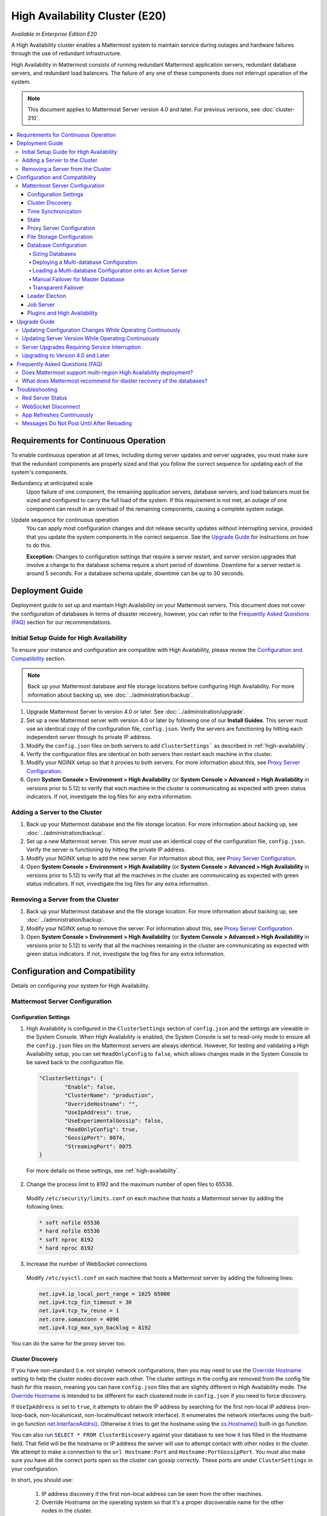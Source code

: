 High Availability Cluster (E20)
===============================

*Available in Enterprise Edition E20*

A High Availability cluster enables a Mattermost system to maintain service during outages and hardware failures through the use of redundant infrastructure.

High Availability in Mattermost consists of running redundant Mattermost application servers, redundant database servers, and redundant load balancers. The failure of any one of these components does not interrupt operation of the system.

.. note::
  This document applies to Mattermost Server version 4.0 and later. For previous versions, see :doc:`cluster-310`.

.. contents::
  :backlinks: top
  :local:

Requirements for Continuous Operation
-------------------------------------

To enable continuous operation at all times, including during server updates and server upgrades, you must make sure that the redundant components are properly sized and that you follow the correct sequence for updating each of the system's components.

Redundancy at anticipated scale
  Upon failure of one component, the remaining application servers, database servers, and load balancers must be sized and configured to carry the full load of the system. If this requirement is not met, an outage of one component can result in an overload of the remaining components, causing a complete system outage.

Update sequence for continuous operation
  You can apply most configuration changes and dot release security updates without interrupting service, provided that you update the system components in the correct sequence. See the `Upgrade Guide`_ for instructions on how to do this.

  **Exception:** Changes to configuration settings that require a server restart, and server version upgrades that involve a change to the database schema require a short period of downtime. Downtime for a server restart is around 5 seconds. For a database schema update, downtime can be up to 30 seconds.

Deployment Guide
----------------

Deployment guide to set up and maintain High Availability on your Mattermost servers. This document does not cover the configuration of databases in terms of disaster recovery, however, you can refer to the `Frequently Asked Questions (FAQ)`_ section for our recommendations.

Initial Setup Guide for High Availability
~~~~~~~~~~~~~~~~~~~~~~~~~~~~~~~~~~~~~~~~~

To ensure your instance and configuration are compatible with High Availability, please review the `Configuration and Compatibility`_ section.

.. note::
  Back up your Mattermost database and file storage locations before configuring High Availability. For more information about backing up, see :doc:`../administration/backup`.

1. Upgrade Mattermost Server to version 4.0 or later. See :doc:`../administration/upgrade`.
2. Set up a new Mattermost server with version 4.0 or later by following one of our **Install Guides**. This server must use an identical copy of the configuration file, ``config.json``. Verify the servers are functioning by hitting each independent server through its private IP address.
3. Modify the ``config.json`` files on both servers to add ``ClusterSettings``` as described in :ref:`high-availability`.
4. Verify the configuration files are identical on both servers then restart each machine in the cluster.
5. Modify your NGINX setup so that it proxies to both servers. For more information about this, see `Proxy Server Configuration`_.
6. Open **System Console > Environment > High Availability** (or **System Console > Advanced > High Availability** in versions prior to 5.12) to verify that each machine in the cluster is communicating as expected with green status indicators. If not, investigate the log files for any extra information.

Adding a Server to the Cluster
~~~~~~~~~~~~~~~~~~~~~~~~~~~~~~

1. Back up your Mattermost database and the file storage location. For more information about backing up, see :doc:`../administration/backup`.
2. Set up a new Mattermost server. This server must use an identical copy of the configuration file, ``config.json``. Verify the server is functioning by hitting the private IP address.
3. Modify your NGINX setup to add the new server. For information about this, see `Proxy Server Configuration`_.
4. Open **System Console > Environment > High Availability** (or **System Console > Advanced > High Availability** in versions prior to 5.12) to verify that all the machines in the cluster are communicating as expected with green status indicators. If not, investigate the log files for any extra information.

Removing a Server from the Cluster
~~~~~~~~~~~~~~~~~~~~~~~~~~~~~~~~~~

1. Back up your Mattermost database and the file storage location. For more information about backing up, see :doc:`../administration/backup`.
2. Modify your NGINX setup to remove the server. For information about this, see `Proxy Server Configuration`_.
3. Open **System Console > Environment > High Availability** (or **System Console > Advanced > High Availability** in versions prior to 5.12) to verify that all the machines remaining in the cluster are communicating as expected with green status indicators. If not, investigate the log files for any extra information.

Configuration and Compatibility
-------------------------------

Details on configuring your system for High Availability.

Mattermost Server Configuration
~~~~~~~~~~~~~~~~~~~~~~~~~~~~~~~

Configuration Settings
^^^^^^^^^^^^^^^^^^^^^^

1. High Availability is configured in the ``ClusterSettings`` section of ``config.json`` and the settings are viewable in the System Console. When High Availability is enabled, the System Console is set to read-only mode to ensure all the ``config.json`` files on the Mattermost servers are always identical. However, for testing and validating a High Availability setup, you can set ``ReadOnlyConfig`` to ``false``, which allows changes made in the System Console to be saved back to the configuration file.

  .. code-block:: none

    "ClusterSettings": {
            "Enable": false,
            "ClusterName": "production",
            "OverrideHostname": "",
            "UseIpAddress": true,
            "UseExperimentalGossip": false,
            "ReadOnlyConfig": true,
            "GossipPort": 8074,
            "StreamingPort": 8075
    }

  For more details on these settings, see :ref:`high-availability`.

2. Change the process limit to 8192 and the maximum number of open files to 65536.

  Modify ``/etc/security/limits.conf`` on each machine that hosts a Mattermost server by adding the following lines:

  .. code-block:: none

    * soft nofile 65536
    * hard nofile 65536
    * soft nproc 8192
    * hard nproc 8192

3. Increase the number of WebSocket connections

  Modify ``/etc/sysctl.conf`` on each machine that hosts a Mattermost server by adding the following lines:

  .. code-block:: none

    net.ipv4.ip_local_port_range = 1025 65000
    net.ipv4.tcp_fin_timeout = 30
    net.ipv4.tcp_tw_reuse = 1
    net.core.somaxconn = 4096
    net.ipv4.tcp_max_syn_backlog = 8192

You can do the same for the proxy server too.

Cluster Discovery
^^^^^^^^^^^^^^^^^

If you have non-standard (i.e. not simple) network configurations, then you may need to use the `Override Hostname <https://docs.mattermost.com/administration/config-settings.html#override-hostname>`_ setting to help the cluster nodes discover each other. The cluster settings in the config are removed from the config file hash for this reason, meaning you can have ``config.json`` files that are slightly different in High Availability mode. The `Override Hostname <https://docs.mattermost.com/administration/config-settings.html#override-hostname>`_ is intended to be different for each clustered node in ``config.json`` if you need to force discovery.

If ``UseIpAddress`` is set to ``true``, it attempts to obtain the IP address by searching for the first non-local IP address (non-loop-back, non-localunicast, non-localmulticast network interface). It enumerates the network interfaces using the built-in go function `net.InterfaceAddrs() <https://golang.org/pkg/net/#InterfaceAddrs>`_. Otherwise it tries to get the hostname using the `os.Hostname() <https://golang.org/pkg/os/#Hostname>`_ built-in go function.

You can also run ``SELECT * FROM ClusterDiscovery`` against your database to see how it has filled in the Hostname field. That field will be the hostname or IP address the server will use to attempt contact with other nodes in the cluster. We attempt to make a connection to the ``url Hostname:Port`` and ``Hostname:PortGossipPort``. You must also make sure you have all the correct ports open so the cluster can gossip correctly. These ports are under ``ClusterSettings`` in your configuration.

In short, you should use:

 1. IP address discovery if the first non-local address can be seen from the other machines.
 2. Override Hostname on the operating system so that it's a proper discoverable name for the other nodes in the cluster.
 3. Override Hostname in ``config.json`` if the above steps do not work. You can put an IP address in this field if needed. The ``config.json`` will be different for each cluster node.

Time Synchronization
^^^^^^^^^^^^^^^^^^^^

Each server in the cluster must have the Network Time Protocol daemon ``ntpd`` running so that messages are posted in the correct order.

State
^^^^^

The Mattermost Server is designed to have very little state to allow for horizontal scaling. The items in state considered for scaling Mattermost are listed below:

- In memory session cache for quick validation and channel access.
- In memory online/offline cache for quick response.
- System configuration file that is loaded and stored in memory.
- WebSocket connections from clients used to send messages.

When the Mattermost server is configured for High Availability, the servers  use an inter-node communication protocol on a different listening address to keep the state in sync. When a state changes it is written back to the database and an inter-node message is sent to notify the other servers of the state change. The true state of the items can always be read from the database. Mattermost also uses inter-node communication to forward WebSocket messages to the other servers in the cluster for real-time messages such as “[User X] is typing.”

Proxy Server Configuration
^^^^^^^^^^^^^^^^^^^^^^^^^^

The proxy server exposes the cluster of Mattermost servers to the outside world. The Mattermost servers are designed for use with a proxy server such as NGINX, a hardware load balancer, or a cloud service like Amazon Elastic Load Balancer.

If you want to monitor the server with a health check you can use ``http://10.10.10.2/api/v4/system/ping`` and check the response for ``Status 200``, indicating success. Use this health check route to mark the server *in-service* or *out-of-service*.

A sample configuration for NGINX is provided below. It assumes that you have two Mattermost servers running on private IP addresses of ``10.10.10.2`` and ``10.10.10.4``.

.. code-block:: none

    upstream backend {
            server 10.10.10.2:8065;
            server 10.10.10.4:8065;
      }

      server {
          server_name mattermost.example.com;

          location ~ /api/v[0-9]+/(users/)?websocket$ {
                proxy_set_header Upgrade $http_upgrade;
                proxy_set_header Connection "upgrade";
                client_max_body_size 50M;
                proxy_set_header Host $http_host;
                proxy_set_header X-Real-IP $remote_addr;
                proxy_set_header X-Forwarded-For $proxy_add_x_forwarded_for;
                proxy_set_header X-Forwarded-Proto $scheme;
                proxy_set_header X-Frame-Options SAMEORIGIN;
                proxy_buffers 256 16k;
                proxy_buffer_size 16k;
                proxy_read_timeout 600s;
                proxy_pass http://backend;
          }

          location / {
                client_max_body_size 50M;
                proxy_set_header Upgrade $http_upgrade;
                proxy_set_header Connection "upgrade";
                proxy_set_header Host $http_host;
                proxy_set_header X-Real-IP $remote_addr;
                proxy_set_header X-Forwarded-For $proxy_add_x_forwarded_for;
                proxy_set_header X-Forwarded-Proto $scheme;
                proxy_set_header X-Frame-Options SAMEORIGIN;
                proxy_pass http://backend;
          }
    }

You can use multiple proxy servers to limit a single point of failure, but that is beyond the scope of this documentation.

File Storage Configuration
^^^^^^^^^^^^^^^^^^^^^^^^^^

.. note::
  1. File storage is assumed to be shared between all the machines that are using services such as NAS or Amazon S3.
  2. If ``"DriverName": "local"`` is used then the directory at ``"FileSettings":`` ``"Directory": "./data/"`` is expected to be a NAS location mapped as a local directory, otherwise high availability will not function correctly and may corrupt your file storage.
  3. If you’re using Amazon S3 or MinIO for file storage then no other configuration is required.

If you’re using the Compliance Reports feature in Enterprise Edition E20, you need to configure the ``"ComplianceSettings":`` ``"Directory": "./data/",`` to share between all machines or the reports will only be available from the System Console on the local Mattermost server.

Migrating to NAS or S3 from local storage is beyond the scope of this document.

Database Configuration
^^^^^^^^^^^^^^^^^^^^^^

Use the read replica feature to scale the database. The Mattermost server can be set up to use one master database and multiple read replica databases. Mattermost distributes read requests across all databases, and sends write requests to the master database, and those changes are then sent to update the read replicas.

On large deployments, consider using the search replica feature to isolate search queries onto one or more database servers. A search replica is similar to a read replica, but is used only for handling search queries.

If there are no search replicas, the server uses the read replicas instead. Similarly, if there are no read replicas, the server falls back to master.

Sizing Databases
````````````````

For information about sizing database servers, see :ref:`hardware-sizing-for-enterprise`.

In a master/slave environment, make sure to size the slave machine to take 100% of the load in the event that the master machine goes down and you need to fail over.

Deploying a Multi-database Configuration
````````````````````````````````````````

To configure a multi-database Mattermost server:

1. Update the ``DataSource`` setting in ``config.json`` with a connection string to your master database server. The connection string is based on the database type set in ``DriverName``, either ``postgres`` or ``mysql``.
2. Update the ``DataSourceReplicas`` setting in ``config.json`` with a series of connection strings to your database read replica servers in the format ``["readreplica1", "readreplica2"]``. Each connection should also be compatible with the ``DriverName`` setting.

Here's an example ``SqlSettings`` block for one master and two read replicas:

  "SqlSettings": {
        "DriverName": "mysql",
        "DataSource": "master_user:master_password@tcp(master.server)/mattermost?charset=utf8mb4,utf8\u0026readTimeout=30s\u0026writeTimeout=30s",
        "DataSourceReplicas": ["slave_user:slave_password@tcp(replica1.server)/mattermost?charset=utf8mb4,utf8\u0026readTimeout=30s\u0026writeTimeout=30s","slave_user:slave_password@tcp(replica2.server)/mattermost?charset=utf8mb4,utf8\u0026readTimeout=30s\u0026writeTimeout=30s"],
        "DataSourceSearchReplicas": [],
        "MaxIdleConns": 20,
        "MaxOpenConns": 300,
        "Trace": false,
        "AtRestEncryptKey": "",
        "QueryTimeout": 30
    }  

The new settings can be applied by either stopping and starting the server, or by loading the configuration settings as described in the next section.

Once loaded, database write requests are sent to the master database and read requests are distributed among the other databases in the list.

Loading a Multi-database Configuration onto an Active Server
````````````````````````````````````````````````````````````

After a multi-database configuration has been defined in ``config.json``, the following procedure can be used to apply the settings without shutting down the Mattermost server:

1. Go to **System Console > Environment > Web Server** and click **Reload Configuration from Disk** (or **System Console > Configuration** in versions prior to 5.12) to reload configuration settings for the Mattermost server from ``config.json``.
2. Go to **System Console > Environment > Database** and click **Recycle Database Connections** (or **System Console > Database** in versions prior to 5.12) to take down existing database connections and set up new connections in the multi-database configuration.

While the connection settings are changing, there might be a brief moment when writes to the master database are unsuccessful. The process waits for all existing connections to finish and starts serving new requests with the new connections. End users attempting to send messages while the switch is happening will have an experience similar to losing connection to the Mattermost server.

Manual Failover for Master Database
```````````````````````````````````

If the need arises to switch from the current master database - for example, if it is running out of disk space, or requires maintenance updates, or for other reasons - you can switch Mattermost server to use one of its read replicas as a master database by updating ``DataSource`` in ``config.json``.

To apply the settings without shutting down the Mattermost server:

1. Go to **System Console > Environment > Web Server** (or **System Console > Configuration** in versions prior to 5.12) and click **Reload Configuration from Disk** to reload configuration settings for the Mattermost server from ``config.json``.
2. Go to **System Console > Environment > Database** (or **System Console > Database** in versions prior to 5.12)and click **Recycle Database Connections** to take down existing database connections and set up new connections in the multi-database configuration.

While the connection settings are changing, there might be a brief moment when writes to the master database are unsuccessful. The process waits for all existing connections to finish and starts serving new requests with the new connections. End users attempting to send messages while the switch is happening can have an experience similar to losing connection to the Mattermost server.

Transparent Failover
````````````````````

The database can be configured for High Availability and transparent failover use the existing database technologies. We recommend MySQL Clustering, Postgres Clustering, or Amazon Aurora. Database transparent failover is beyond the scope of this documentation.

Leader Election
^^^^^^^^^^^^^^^^

In Mattermost v4.2 and later, a cluster leader election process assigns any scheduled task such as LDAP sync to run on a single node in a multi-node cluster environment.

The process is based on a widely used `bully leader election algorithm <https://en.wikipedia.org/wiki/Bully_algorithm>`__ where the process with the lowest node ID number from amongst the non-failed processes is selected as the leader.

Job Server
^^^^^^^^^^^

Mattermost runs periodic tasks via the `job server <https://docs.mattermost.com/administration/config-settings.html#jobs>`__. These tasks include:

 - LDAP sync
 - Data retention
 - Compliance exports
 - Elasticsearch indexing

Make sure you have set ``JobSettings.RunScheduler`` to ``true`` in ``config.json`` for all app and job servers in the cluster. The cluster leader will then be responsible for scheduling recurring jobs.

.. note::

  It is strongly recommended not to change this setting from the default setting of ``true`` as this prevents the ``ClusterLeader`` from being able to run the scheduler. As a result, recurring jobs such as LDAP sync, Compliance Export, and data retention will no longer be scheduled.

In previous Mattermost Server versions, and this documentation, the instructions stated to run the Job Server with ``RunScheduler: false``. The cluster design has evolved and this is no longer the case.

Plugins and High Availability
^^^^^^^^^^^^^^^^^^^^^^^^^^^^^

As of Mattermost 5.14, when you install or upgrade a plugin, it is propagated across the servers in the cluster automatically.

File storage is assumed to be shared between all the machines that are using services such as NAS or Amazon S3.

If ``"DriverName": "local"`` is used then the directory at ``"FileSettings":`` ``"Directory": "./data/"`` is expected to be a NAS location mapped as a local directory. If this is not the case High Availability will not function correctly and may corrupt your file storage.

Note a slight behavior change in 5.15: When you reinstall a plugin in 5.14, the previous **Enabled** or **Disabled** state is retained. As of 5.15, a reinstalled plugin's initial state is **Disabled**.

Upgrade Guide
-------------

An update is an incremental change to Mattermost server that fixes bugs or performance issues. An upgrade adds new or improved functionality to the server.

Updating Configuration Changes While Operating Continuously
~~~~~~~~~~~~~~~~~~~~~~~~~~~~~~~~~~~~~~~~~~~~~~~~~~~~~~~~~~~

A service interruption is not required for most configuration updates. See `Server Upgrades Requiring Service Interruption`_ for a list of configuration updates that require a service interruption.

You can apply updates during a period of low load, but if your High Availability cluster is sized correctly, you can do it at any time. The system downtime is brief, and depends on the number of Mattermost servers in your cluster. Note that you are not restarting the machines, only the Mattermost server applications. A Mattermost server restart generally takes about 5 seconds.

.. note::

  Do not modify configuration settings through the System Console. Otherwise you will have two servers with different ``config.json`` files in a High Availability cluster causing a refresh every time a user connects to a different app server.

1. Make a backup of your existing ``config.json`` file.
2. For one of the Mattermost servers, make the configuration changes to ``config.json`` and save the file. Do not reload the file yet.
3. Copy the ``config.json`` file to the other servers.
4. Shut down Mattermost on all but one server.
5. Reload the configuration file on the server that is still running. Go to in prior versions or **System Console > Environment > Web Server** (or  **System Console > Configuration** in versions prior to 5.12) and click **Reload Configuration from Disk**
6. Start the other servers.

Updating Server Version While Operating Continuously
~~~~~~~~~~~~~~~~~~~~~~~~~~~~~~~~~~~~~~~~~~~~~~~~~~~~

A service interruption is not required for security patch dot releases of the Mattermost server.

You can apply updates during a period when the anticipated load is small enough that one server can carry the full load of the system during the update.

.. note::

  We only support a one minor version difference between the server versions when performing a rolling upgrade (for example v5.27.1 + v5.27.2 or v5.26.4 + v5.27.1 is supported, whereas v5.25.5 + v5.27.0 is not supported). Running two different versions of Mattermost in your cluster should not be done outside of an upgrade scenario.

Note that you are not restarting the machines, only the Mattermost server applications. A Mattermost server restart generally takes about 5 seconds.

1. Review the upgrade procedure in the *Upgrade Enterprise Edition* section of :doc:`../administration/upgrade`.
2. Make a backup of your existing ``config.json`` file.
3. Set your proxy to move all new requests to a single server. If you are using NGINX and it's configured with an upstream backend section in ``/etc/nginx/sites-available/mattermost`` then comment out all but the one server that you intend to update first, and reload NGINX.
4. Shut down Mattermost on each server except the one that you are updating first.
5. Update each Mattermost instance that is shut down.
6. On each server, replace the new ``config.json`` file with your backed up copy.
7. Start the Mattermost servers.
8. Repeat the update procedure for the server that was left running.

Server Upgrades Requiring Service Interruption
~~~~~~~~~~~~~~~~~~~~~~~~~~~~~~~~~~~~~~~~~~~~~~~

A service interruption is required when the upgrade includes a change to the database schema or when a change to ``config.json`` requires a server restart, such as when making the following changes:

  * Default Server Language
  * Rate Limiting
  * Webserver Mode
  * Database
  * High Availability

If the upgrade includes a change to the database schema, the database is upgraded by the first server that starts.

Apply upgrades during a period of low load. The system downtime is brief, and depends on the number of Mattermost servers in your cluster. Note that you are not restarting the machines, only the Mattermost server applications.

1. Review the upgrade procedure in the *Upgrade Enterprise Edition* section of :doc:`../administration/upgrade`.
2. Make a backup of your existing ``config.json`` file.
3. Stop NGINX.
4. Upgrade each Mattermost instance.
5. On each server, replace the new ``config.json`` file with your backed up copy.
6. Start one of the Mattermost servers.
7. When the server is running, start the other servers.
8. Restart NGINX.

Upgrading to Version 4.0 and Later
~~~~~~~~~~~~~~~~~~~~~~~~~~~~~~~~~~

Starting with Mattermost Server version 4.0, when a server starts up it can automatically discover other servers in the same cluster. You can add and remove servers without the need to make changes to the configuration file, ``config.json``. To support this capability, new items were added to the ``ClusterSettings`` section of ``config.json``. When upgrading from 3.10 or earlier to 4.0 or later, you must manually add the new items to your existing ``config.json``.

1. Review the upgrade procedure in :doc:`../administration/upgrade`.
2. Make a backup of your existing ``config.json`` file.
3. Revise your existing ``config.json`` to update the ``ClusterSettings`` section. The following settings should work in most cases:

  .. code-block:: none

    "ClusterSettings": {
        "Enable": true,
        "ClusterName": "production",
        "OverrideHostname": "",
        "UseIpAddress": true,
        "UseExperimentalGossip": false,
        "ReadOnlyConfig": true,
        "GossipPort": 8074,
        "StreamingPort": 8075
    },

  For more information about these settings, see :ref:`high-availability`.
4. Stop NGINX.
5. Upgrade each Mattermost instance.
6. On each server, replace the new ``config.json`` file with your modified version.
7. Start one of the Mattermost servers.
8. When the server is running, start the other servers.
9. Restart NGINX.

Frequently Asked Questions (FAQ)
---------------------------------

Does Mattermost support multi-region High Availability deployment?
~~~~~~~~~~~~~~~~~~~~~~~~~~~~~~~~~~~~~~~~~~~~~~~~~~~~~~~~~~~~~~~~~~~~

Yes. Although not officially tested, you can set up a cluster across AWS regions, for example, and it should work without issues.

What does Mattermost recommend for diaster recovery of the databases?
~~~~~~~~~~~~~~~~~~~~~~~~~~~~~~~~~~~~~~~~~~~~~~~~~~~~~~~~~~~~~~~~~~~~~

When deploying Mattermost in a High Availability configuration, we recommend using a database load balancer between Mattermost and your database. Depending on your deployment this needs more or less consideration.

For example, if deploying Mattermost on AWS with Amazon Aurora we recommend utilizing multiple Availability Zones.

When deploying Mattermost on your own cluster please refer to your IT team for a solution best suited for your existing architecture.

Troubleshooting
---------------

Red Server Status
~~~~~~~~~~~~~~~~~

When High Availability is enabled, the System Console displays the server status as red or green, indicating if the servers are communicating correctly with the cluster. The servers use inter-node communication to ping the other machines in the cluster, and once a ping is established the servers exchange information, such as server version and configuration files.

A server status of red can occur for the following reasons:

- **Configuration file mismatch:** Mattermost will still attempt the inter-node communication, but the System Console will show a red status for the server since the High Availability feature assumes the same configuration file to function properly.
- **Server version mismatch:** Mattermost will still attempt the inter-node communication, but the System Console will show a red status for the server since the High Availability feature assumes the same version of Mattermost is installed on each server in the cluster. It is recommended to use the `latest version of Mattermost <https://www.mattermost.org/download/>`__ on all servers. Follow the upgrade procedure in :doc:`../administration/upgrade` for any server that needs to be upgraded.
- **Server is down:** If an inter-node communication fails to send a message it makes another attempt in 15 seconds. If the second attempt fails, the server is assumed to be down. An error message is written to the logs and the System Console shows a status of red for that server. The inter-node communication continues to ping the down server in 15 second intervals. When the server comes back up, any new messages are sent to it.

WebSocket Disconnect
~~~~~~~~~~~~~~~~~~~~

When a client WebSocket receives a disconnect it will automatically attempt to re-establish a connection every three seconds with a backoff. After the connection is established, the client attempts to receive any messages that were sent while it was disconnected.

App Refreshes Continuously
~~~~~~~~~~~~~~~~~~~~~~~~~~~

When configuration settings are modified through the System Console, the client refreshes every time a user connects to a different app server. This occurs because the servers have different ``config.json`` files in a High Availability cluster.

Modify configuration settings directly through ``config.json`` `following these steps <https://docs.mattermost.com/deployment/cluster.html#updating-configuration-changes-while-operating-continuously>`__.

Messages Do Not Post Until After Reloading
~~~~~~~~~~~~~~~~~~~~~~~~~~~~~~~~~~~~~~~~~~

When running in High Availability mode, make sure all Mattermost application servers are running the same version of Mattermost. If they are running different versions, it can lead to a state where the lower version app server cannot handle a request and the request will not be sent until the frontend application is refreshed and sent to a server with a valid Mattermost version. Symptoms to look for include requests failing seemingly at random or a single application server having a drastic rise in goroutines and API errors.

